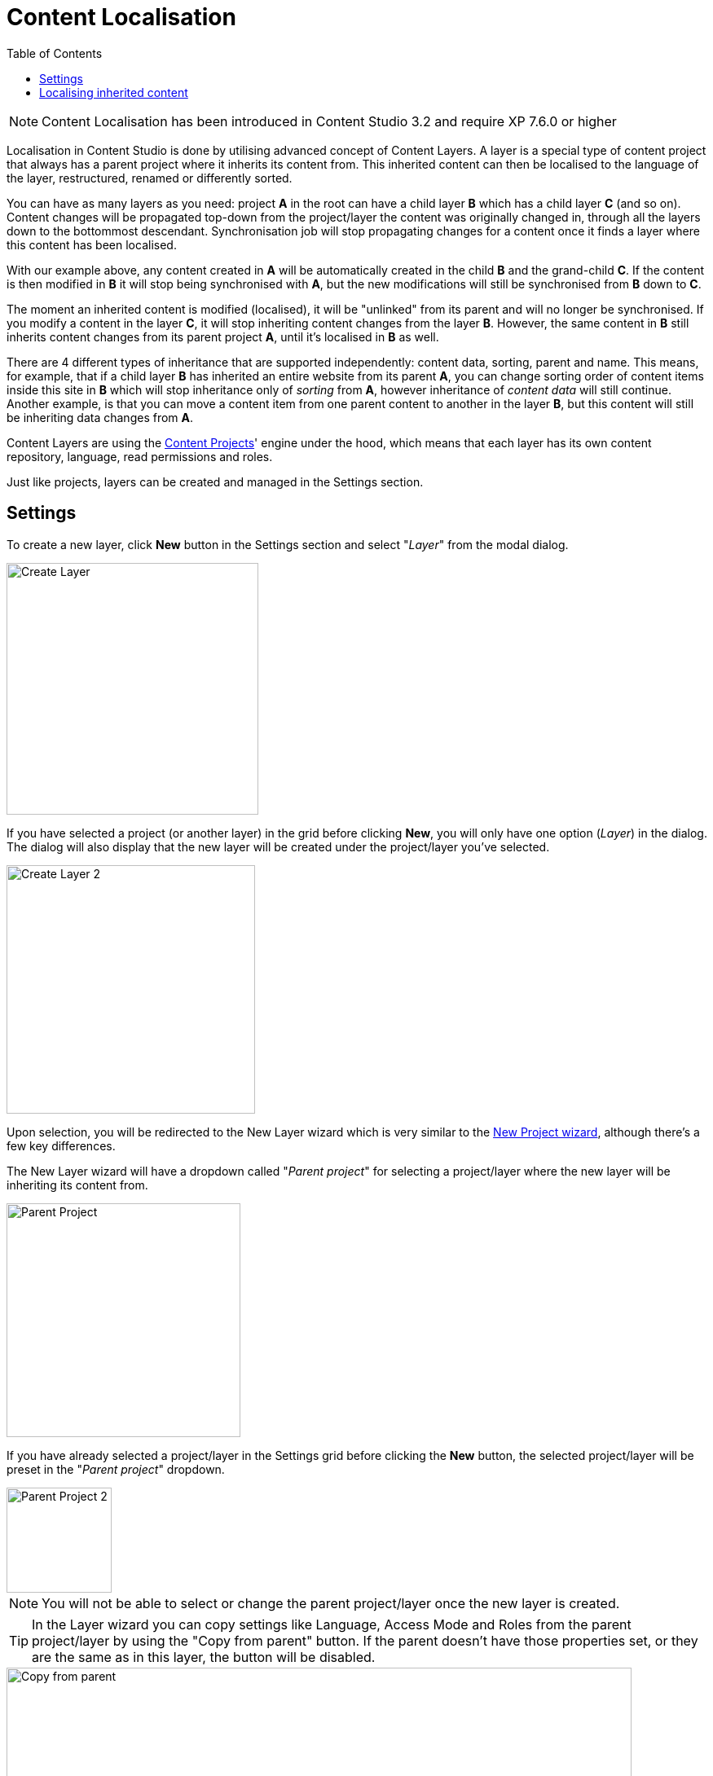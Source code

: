 = Content Localisation
:toc: right
:imagesdir: layers/images

NOTE: Content Localisation has been introduced in Content Studio 3.2 and require XP 7.6.0 or higher

Localisation in Content Studio is done by utilising advanced concept of Content Layers. A layer is a special
type of content project that always has a parent project where it inherits its content from. This inherited content can then be localised
to the language of the layer, restructured, renamed or differently sorted.

You can have as many layers as you need: project *A* in the root can have a child layer *B* which has a child
layer *C* (and so on). Content changes will be propagated top-down from the project/layer the content was originally changed in, through
all the layers down to the bottommost descendant. Synchronisation job will stop propagating changes for a content once it finds a layer
where this content has been localised.

With our example above, any content created in *A* will be automatically created in the child *B* and the grand-child *C*. If the content
is then modified in *B* it will stop being synchronised with *A*, but the new modifications will still be synchronised from *B* down to *C*.

The moment an inherited content is modified (localised), it will be "unlinked" from its parent and will no longer be synchronised.
If you modify a content in the layer *C*, it will stop inheriting content changes from the layer *B*. However, the same content in *B* still
inherits content changes from its parent project *A*, until it's localised in *B* as well.

There are 4 different types of inheritance that are supported independently: content data, sorting, parent and name.
This means, for example, that if a child layer *B* has inherited an entire website from its parent *A*, you can change sorting order of content items
inside this site in *B* which will stop inheritance only of _sorting_ from *A*, however inheritance of _content data_ will still continue.
Another example, is that you can move a content item from one parent content to another in the layer *B*, but this content will still be
inheriting data changes from *A*.

Content Layers are using the <<projects,Content Projects>>' engine under the hood, which means that each layer has its own content repository,
language, read permissions and roles.

Just like projects, layers can be created and managed in the Settings section.

== Settings

To create a new layer, click *New* button in the Settings section and select "_Layer_" from the modal dialog.

image::layer-create-1.png[Create Layer, 309]

If you have selected a project (or another layer) in the grid before clicking *New*, you will only have one option (_Layer_) in the dialog.
The dialog will also display that the new layer will be created under the project/layer you've selected.

image::layer-create-2.png[Create Layer 2, 305]

Upon selection, you will be redirected to the New Layer wizard which is very similar to the <<projects#project_wizard,New Project wizard>>,
although there's a few key differences.

The New Layer wizard will have a dropdown called "_Parent project_" for selecting a project/layer where the new layer will be inheriting its content from.

image::layer-parent-1.png[Parent Project, 287]

If you have already selected a project/layer in the Settings grid before clicking the *New* button,
the selected project/layer will be preset in the "_Parent project_" dropdown.

image::layer-parent-2.png[Parent Project 2, 129]

NOTE: You will not be able to select or change the parent project/layer once the new layer is created.

TIP: In the Layer wizard you can copy settings like Language, Access Mode and Roles from the parent project/layer by using the "Copy from parent" button.
If the parent doesn't have those properties set, or they are the same as in this layer, the button will be disabled.

image::layer-wizard-1.png[Copy from parent, 767]

Icon of the layer will be automatically set to a flag of the layer's language. It can be changed by clicking the icon thumbnail and
selecting an icon file from your local file system.

image::layer-wizard-2.png[Layer icon, 690]

Once the new layer is created, the synchronisation job will kick in and inherit content from the parent project/layer.


== Localising inherited content

To navigate between the layers use the same context switch in the header that was implemented for switching between project contexts in XP 7.3.

image::layer-navigation-1.png[Context switch, 420]

In the Content grid localised content will be greyed out, providing visual difference from a local content manually created directly in this layer.

image::layer-navigation-2.png[Layer navigation, 457]

To localise (translate) an inherited content item, select it in the content tree and click *Localise* button in the Content grid toolbar

image::layer-localisation-1.png[Content localisation, 457]

NOTE: *Edit* button is replaced with *Localise* for inherited content.

TIP: Language shown in brackets after content's display name means shows that language of this content is different from language of the current layer.

The *Localise* button will open the Content Wizard for the selected content item and set language of the current layer for the item. You
can now translate the content to language of the layer or make any other changes. When you save the changes, the content item will no longer
be considered inherited and changes made for this item in the parent project/layer will no longer be synchronised down to this layer.

In the example below, "_Search_" page from the parent project with English language was localised in the Norwegian layer and translated to "_Søk_".

image::layer-localisation-2.png[Content localisation, 457]

TIP: The purpose of the blue "cloud" icon over the content item icon is to distinguish localised inherited content from local content created
directly in this layer (like "_Local page_" in the example above).

As mentioned above, it's possible to rearrange inherited content without localising it. The same goes for sorting. In the example below
the "_Search_" page was moved under "_Posts_" folder but is still inheriting content changes from the parent project.

image::layer-localisation-3.png[Content localisation, 457]

You can reset changes made for an inherited item and restore inheritance from the parent level by clicking *Reset* button in the Content Wizard.

image::layer-content-reset.png[Reset localisation, 217]

IMPORTANT: All changes made to the content item in the current layer will be lost.
